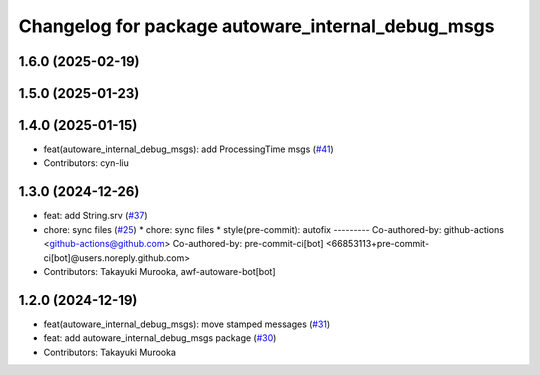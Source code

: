 ^^^^^^^^^^^^^^^^^^^^^^^^^^^^^^^^^^^^^^^^^^^^^^^^^^
Changelog for package autoware_internal_debug_msgs
^^^^^^^^^^^^^^^^^^^^^^^^^^^^^^^^^^^^^^^^^^^^^^^^^^

1.6.0 (2025-02-19)
------------------

1.5.0 (2025-01-23)
------------------

1.4.0 (2025-01-15)
------------------
* feat(autoware_internal_debug_msgs): add ProcessingTime msgs (`#41 <https://github.com/autowarefoundation/autoware_internal_msgs/issues/41>`_)
* Contributors: cyn-liu

1.3.0 (2024-12-26)
------------------
* feat: add String.srv (`#37 <https://github.com/autowarefoundation/autoware_internal_msgs/issues/37>`_)
* chore: sync files (`#25 <https://github.com/autowarefoundation/autoware_internal_msgs/issues/25>`_)
  * chore: sync files
  * style(pre-commit): autofix
  ---------
  Co-authored-by: github-actions <github-actions@github.com>
  Co-authored-by: pre-commit-ci[bot] <66853113+pre-commit-ci[bot]@users.noreply.github.com>
* Contributors: Takayuki Murooka, awf-autoware-bot[bot]

1.2.0 (2024-12-19)
------------------
* feat(autoware_internal_debug_msgs): move stamped messages (`#31 <https://github.com/autowarefoundation/autoware_internal_msgs/issues/31>`_)
* feat: add autoware_internal_debug_msgs package (`#30 <https://github.com/autowarefoundation/autoware_internal_msgs/issues/30>`_)
* Contributors: Takayuki Murooka

